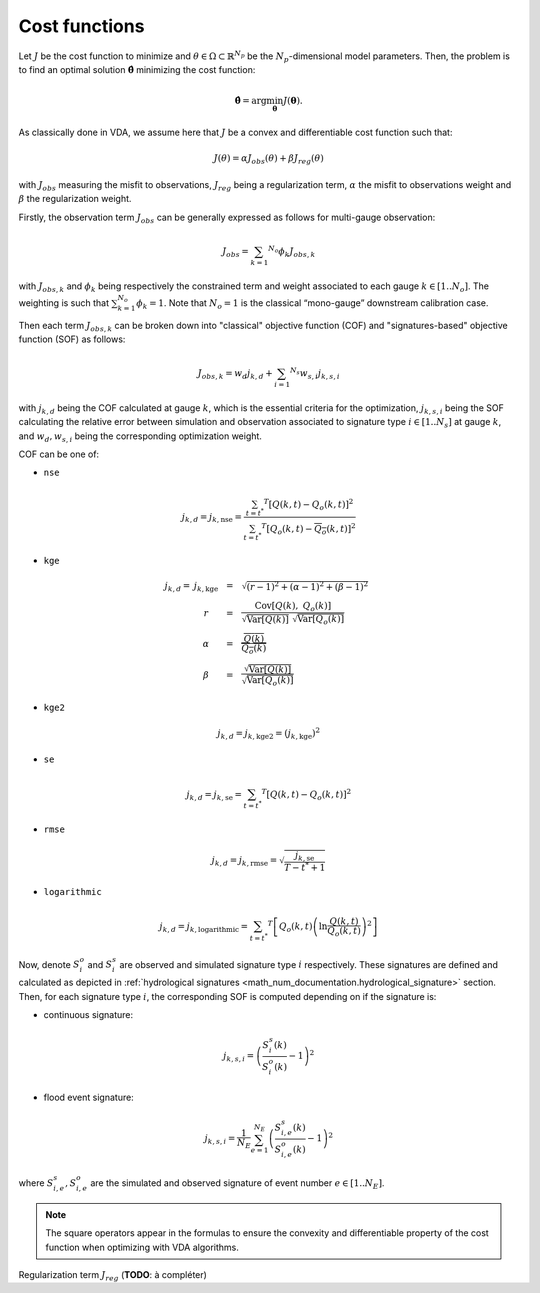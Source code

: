 .. _math_num_documentation.cost_functions:

==============
Cost functions
==============

Let :math:`J` be the cost function to minimize and :math:`\theta\in\Omega\subset\mathbb{R}^{N_{p}}` 
be the :math:`N_p`-dimensional model parameters. 
Then, the problem is to find an optimal solution :math:`\hat{\boldsymbol{\theta}}` minimizing the cost function:

.. math ::

	\hat{\boldsymbol{\theta}}=\arg\min_{\boldsymbol{\theta}}J\left(\boldsymbol{\theta}\right).

As classically done in VDA, we assume here that :math:`J` be a convex and differentiable cost function such that:

.. math ::

    J(\theta) = \alpha J_{obs}(\theta) + \beta J_{reg}(\theta)
    
with :math:`J_{obs}` measuring the misfit to observations, :math:`J_{reg}` being a regularization term, :math:`\alpha` the misfit to observations weight and :math:`\beta` the regularization weight.

Firstly, the observation term :math:`J_{obs}` can be generally expressed as follows for multi-gauge observation:

.. math ::
    
    J_{obs} = \sum_{k=1} ^ {N_o} \phi_k J_{obs,k}
    
with :math:`J_{obs,k}` and :math:`\phi_{k}` being respectively the constrained term and 
weight associated to each gauge :math:`k\in\left[1..N_{o}\right]`. 
The weighting is such that :math:`\sum_{k=1}^{N_{o}}\phi_{k}=1`. 
Note that :math:`N_{o}=1` is the classical “mono-gauge” downstream calibration case.

Then each term :math:`J_{obs,k}` can be broken down into "classical" objective function (COF) and 
"signatures-based" objective function (SOF) as follows:

.. math ::
    
    J_{obs,k} = w_d j_{k,d} + \sum_{i=1} ^ {N_s} w_{s,i} j_{k,s,i}
    
with :math:`j_{k,d}` being the COF calculated at gauge :math:`k`, 
which is the essential criteria for the optimization, 
:math:`j_{k,s,i}` being the SOF calculating the relative error 
between simulation and observation associated to signature type :math:`i\in\left[1..N_{s}\right]` at gauge :math:`k`, and 
:math:`w_d,w_{s,i}` being the corresponding optimization weight.

COF can be one of:

- ``nse``
    
.. math::
    
    j_{k,d} = j_{k,\text{nse}} = \frac{\sum_{t=t^*} ^ {T} \left[ Q(k,t) - Q_o(k,t) \right] ^ 2}{\sum_{t=t^*} ^ {T} \left[ Q_o(k,t) - \overline{Q_o}(k,t) \right] ^ 2}

- ``kge``

.. math::
    \begin{eqnarray}
        j_{k,d} = \; &j_{k,\text{kge}}& &=& &\sqrt{(r - 1) ^ 2 + (\alpha - 1) ^ 2 + (\beta - 1) ^ 2}& \\ 
        &r& &=& &\frac{\text{Cov} \left[ Q(k), \; Q_o(k) \right]}{\sqrt{\text{Var} \left[Q(k) \right]} \; \sqrt{\text{Var} \left[Q_o(k) \right]}}& \\
        &\alpha& &=& &\frac{\overline{Q(k)}}{\overline{Q_o(k)}}& \\
        &\beta& &=& &\frac{\sqrt{\text{Var}\left[Q(k) \right]}}{\sqrt{\text{Var}\left[Q_o(k) \right]}}
    \end{eqnarray}
    
- ``kge2``

.. math::
    
    j_{k,d} = j_{k, \text{kge2}} = \left( j_{k, \text{kge}} \right) ^ 2
    
- ``se``

.. math::

    j_{k,d} = j_{k, \text{se}} = \sum_{t=t^*} ^ {T} \left[ Q(k,t) - Q_o(k,t) \right] ^ 2
    
- ``rmse``

.. math::

    j_{k,d} = j_{k, \text{rmse}} = \sqrt{\frac{j_{k, \text{se}}}{T - t^* + 1}}
    
- ``logarithmic``

.. math::

    j_{k,d} = j_{k, \text{logarithmic}} = \sum_{t=t^*} ^ {T} \left[ Q_o(k,t) \left( \ln \frac{Q(k,t)}{Q_o(k,t)} \right) ^ 2 \right]

Now, denote :math:`S_{i}^{o}` and :math:`S_{i}^{s}`
are observed and simulated signature type :math:`i` respectively. 
These signatures are defined and calculated as depicted in :ref:`hydrological signatures <math_num_documentation.hydrological_signature>` section. 
Then, for each signature type :math:`i`, the corresponding SOF is computed depending on if the signature is:

- continuous signature:

.. math::

    j_{k,s,i} = \left(\frac{S_{i}^{s}(k)}{S_{i}^{o}(k)}-1\right)^2

- flood event signature:

.. math::

    j_{k,s,i} = \frac{1}{N_E}\sum_{e=1}^{N_{E}}\left(\frac{S_{i,e}^{s}(k)}{S_{i,e}^{o}(k)}-1\right)^2

where :math:`S_{i,e}^{s},S_{i,e}^{o}` are the simulated and observed signature of event number :math:`e\in\left[1..N_{E}\right]`.

.. note::

    The square operators appear in the formulas to ensure the convexity and differentiable property of the cost function when optimizing with VDA algorithms.

Regularization term :math:`J_{reg}` (**TODO**: à compléter)
